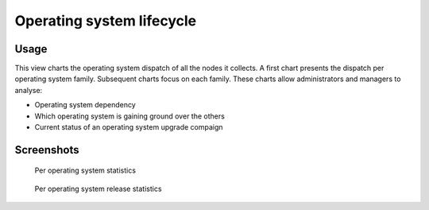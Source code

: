 Operating system lifecycle
**************************

Usage
=====

This view charts the operating system dispatch of all the nodes it collects. A first chart presents the dispatch per operating system family. Subsequent charts focus on each family. These charts allow administrators and managers to analyse:

*   Operating system dependency
*   Which operating system is gaining ground over the others
*   Current status of an operating system upgrade compaign

Screenshots
===========

.. figure:: _static/collector.stats.oslifecycle.1.png

   Per operating system statistics

.. figure:: _static/collector.stats.oslifecycle.2.png

   Per operating system release statistics


